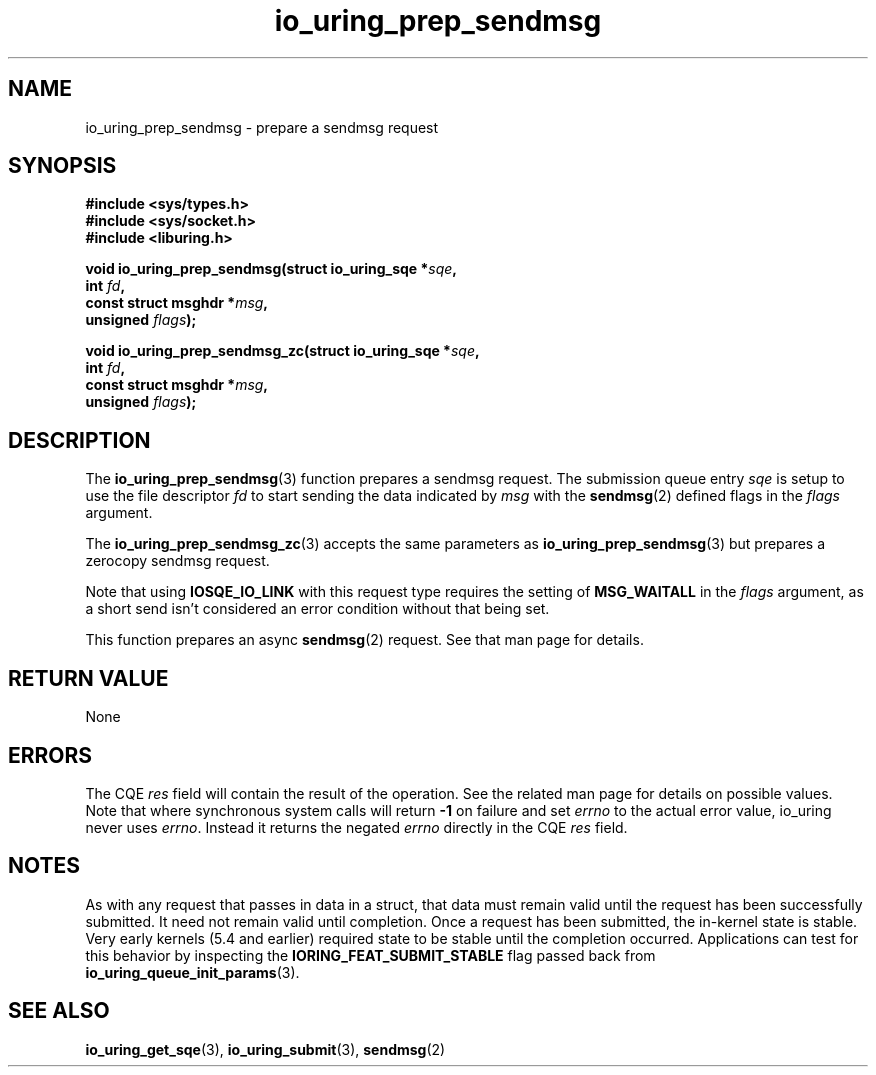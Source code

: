 .\" Copyright (C) 2022 Jens Axboe <axboe@kernel.dk>
.\"
.\" SPDX-License-Identifier: LGPL-2.0-or-later
.\"
.TH io_uring_prep_sendmsg 3 "March 12, 2022" "liburing-2.2" "liburing Manual"
.SH NAME
io_uring_prep_sendmsg \- prepare a sendmsg request
.SH SYNOPSIS
.nf
.B #include <sys/types.h>
.B #include <sys/socket.h>
.B #include <liburing.h>
.PP
.BI "void io_uring_prep_sendmsg(struct io_uring_sqe *" sqe ","
.BI "                           int " fd ","
.BI "                           const struct msghdr *" msg ","
.BI "                           unsigned " flags ");"
.PP
.BI "void io_uring_prep_sendmsg_zc(struct io_uring_sqe *" sqe ","
.BI "                              int " fd ","
.BI "                              const struct msghdr *" msg ","
.BI "                              unsigned " flags ");"
.fi
.SH DESCRIPTION
.PP
The
.BR io_uring_prep_sendmsg (3)
function prepares a sendmsg request. The submission queue entry
.I sqe
is setup to use the file descriptor
.I fd
to start sending the data indicated by
.I msg
with the
.BR sendmsg (2)
defined flags in the
.I flags
argument.

The
.BR io_uring_prep_sendmsg_zc (3)
accepts the same parameters as 
.BR io_uring_prep_sendmsg (3)
but prepares a zerocopy sendmsg request.

Note that using
.B IOSQE_IO_LINK
with this request type requires the setting of
.B MSG_WAITALL
in the
.I flags
argument, as a short send isn't considered an error condition without
that being set.

This function prepares an async
.BR sendmsg (2)
request. See that man page for details.

.SH RETURN VALUE
None
.SH ERRORS
The CQE
.I res
field will contain the result of the operation. See the related man page for
details on possible values. Note that where synchronous system calls will return
.B -1
on failure and set
.I errno
to the actual error value, io_uring never uses
.IR errno .
Instead it returns the negated
.I errno
directly in the CQE
.I res
field.
.SH NOTES
As with any request that passes in data in a struct, that data must remain
valid until the request has been successfully submitted. It need not remain
valid until completion. Once a request has been submitted, the in-kernel
state is stable. Very early kernels (5.4 and earlier) required state to be
stable until the completion occurred. Applications can test for this
behavior by inspecting the
.B IORING_FEAT_SUBMIT_STABLE
flag passed back from
.BR io_uring_queue_init_params (3).
.SH SEE ALSO
.BR io_uring_get_sqe (3),
.BR io_uring_submit (3),
.BR sendmsg (2)
